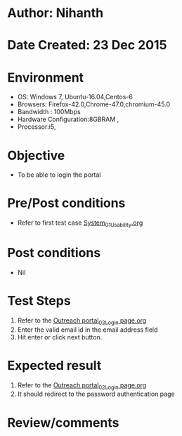 * Author: Nihanth
* Date Created: 23 Dec 2015
* Environment
  - OS: Windows 7, Ubuntu-16.04,Centos-6
  - Browsers: Firefox-42.0,Chrome-47.0,chromium-45.0
  - Bandwidth : 100Mbps
  - Hardware Configuration:8GBRAM , 
  - Processor:i5,

* Objective
  - To be able to login the portal

* Pre/Post conditions
  - Refer to first test case [[https://github.com/Virtual-Labs/system/blob/master/test-cases/integration_test-cases/System/System_01_Usability.org][System_01_Usability.org]]

* Post conditions
  - Nil
* Test Steps
  1. Refer to the [[https://github.com/Virtual-Labs/outreach-portal/blob/master/test-cases/integration_test-cases/System/Outreach%20portal_02_Login%20page.org][Outreach portal_02_Login page.org]]
  2. Enter the valid email id in the email address field
  3. Hit enter or click next button.

* Expected result
  1. Refer to the [[https://github.com/Virtual-Labs/outreach-portal/blob/master/test-cases/integration_test-cases/System/Outreach%20portal_02_Login%20page.org][Outreach portal_02_Login page.org]]
  2. It should redirect to the password authentication page

* Review/comments


